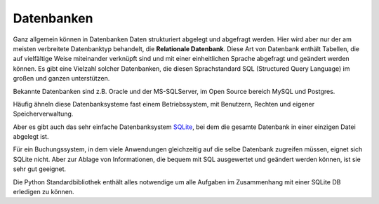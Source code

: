 ﻿
.. index:: Datenbank, relationale Datenbank, SQL, SQLite, SQLite3

.. _db:

###########
Datenbanken
###########

Ganz allgemein können in Datenbanken Daten strukturiert abgelegt und abgefragt werden.
Hier wird aber nur der am meisten verbreitete Datenbanktyp behandelt,
die **Relationale Datenbank**.
Diese Art von Datenbank enthält Tabellen, die auf vielfältige Weise 
miteinander verknüpft sind und mit einer einheitlichen Sprache
abgefragt und geändert werden können.
Es gibt eine Vielzahl solcher Datenbanken, die diesen Sprachstandard 
SQL (Structured Query Language) im großen und ganzen unterstützen.

Bekannte Datenbanken sind z.B. Oracle und der MS-SQLServer, 
im Open Source bereich MySQL und Postgres. 

Häufig ähneln diese Datenbanksysteme fast einem Betriebssystem,
mit Benutzern, Rechten und eigener Speicherverwaltung.

Aber es gibt auch das sehr einfache Datenbanksystem `SQLite <https://www.sqlite.org>`_, 
bei dem die gesamte Datenbank in einer einzigen Datei abgelegt ist. 

Für ein Buchungssystem, in dem viele Anwendungen gleichzeitig auf die selbe 
Datenbank zugreifen müssen, eignet sich SQLite nicht. Aber 
zur Ablage von Informationen, die bequem mit SQL ausgewertet
und geändert werden können, ist sie sehr gut geeignet.

Die Python Standardbibliothek enthält alles notwendige um
alle Aufgaben im Zusammenhang mit einer SQLite DB erledigen zu können.

